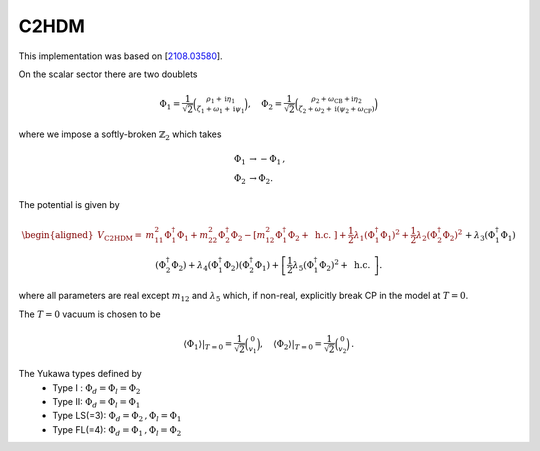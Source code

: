 .. _c2hdm:

C2HDM
==============

This implementation was based on [`2108.03580 <https://arxiv.org/abs/2108.03580>`_]. 

On the scalar sector there are two doublets 

.. math::
   \Phi_1=\frac{1}{\sqrt{2}}\binom{\rho_1+\mathrm{i} \eta_1}{\zeta_1+\omega_1+\mathrm{i} \psi_1}, \quad \Phi_2=\frac{1}{\sqrt{2}}\binom{\rho_2+\omega_{\mathrm{CB}}+\mathrm{i} \eta_2}{\zeta_2+\omega_2+\mathrm{i}\left(\psi_2+\omega_{\mathrm{CP}}\right)}

where we impose a softly-broken :math:`\mathbb{Z}_2` which takes

.. math::
   \begin{align}
   \Phi_{1} &\to -\Phi_{1}\,,\\
   \Phi_{2} &\to \Phi_{2}.
   \end{align}

The potential is given by

.. math::
   \begin{aligned}V_{\text {C2HDM}}= & m_{11}^2 \Phi_1^{\dagger} \Phi_1+m_{22}^2 \Phi_2^{\dagger} \Phi_2-\left[m_{12}^2 \Phi_1^{\dagger} \Phi_2+\text { h.c. }\right]+\frac{1}{2} \lambda_1\left(\Phi_1^{\dagger} \Phi_1\right)^2+\frac{1}{2} \lambda_2\left(\Phi_2^{\dagger} \Phi_2\right)^2 \\& +\lambda_3\left(\Phi_1^{\dagger} \Phi_1\right)\left(\Phi_2^{\dagger} \Phi_2\right)+\lambda_4\left(\Phi_1^{\dagger} \Phi_2\right)\left(\Phi_2^{\dagger} \Phi_1\right)+\left[\frac{1}{2} \lambda_5\left(\Phi_1^{\dagger} \Phi_2\right)^2+\text { h.c. }\right] .\end{aligned}

where all parameters are real except :math:`m_{12}` and :math:`\lambda_5` which, if non-real, explicitly break CP in the model at :math:`T = 0`.

The :math:`T=0` vacuum is chosen to be

.. math::
   \left.\left\langle\Phi_1\right\rangle\right|_{T=0}=\frac{1}{\sqrt{2}}\binom{0}{v_1},\left.\quad\left\langle\Phi_2\right\rangle\right|_{T=0}=\frac{1}{\sqrt{2}}\binom{0}{v_2}\,.

The Yukawa types defined by
   * Type I : :math:`\Phi_d = \Phi_l = \Phi_2`
   * Type II: :math:`\Phi_d = \Phi_l = \Phi_1`
   * Type  LS(=3): :math:`\Phi_d = \Phi_2\,, \Phi_l = \Phi_1`
   * Type FL(=4): :math:`\Phi_d = \Phi_1 \,,\Phi_l = \Phi_2`
